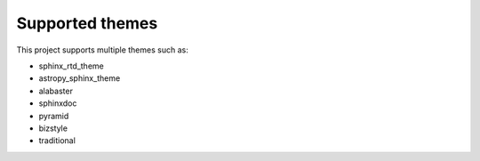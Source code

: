 .. _themes:

================
Supported themes
================

This project supports multiple themes such as:

|CI themes|

- sphinx_rtd_theme
- astropy_sphinx_theme
- alabaster
- sphinxdoc
- pyramid
- bizstyle
- traditional

.. |CI themes| image:: https://github.com/devanshshukla99/sphinx-versioned-docs/actions/workflows/CI-themes.yml/badge.svg
    :alt: CI themes

